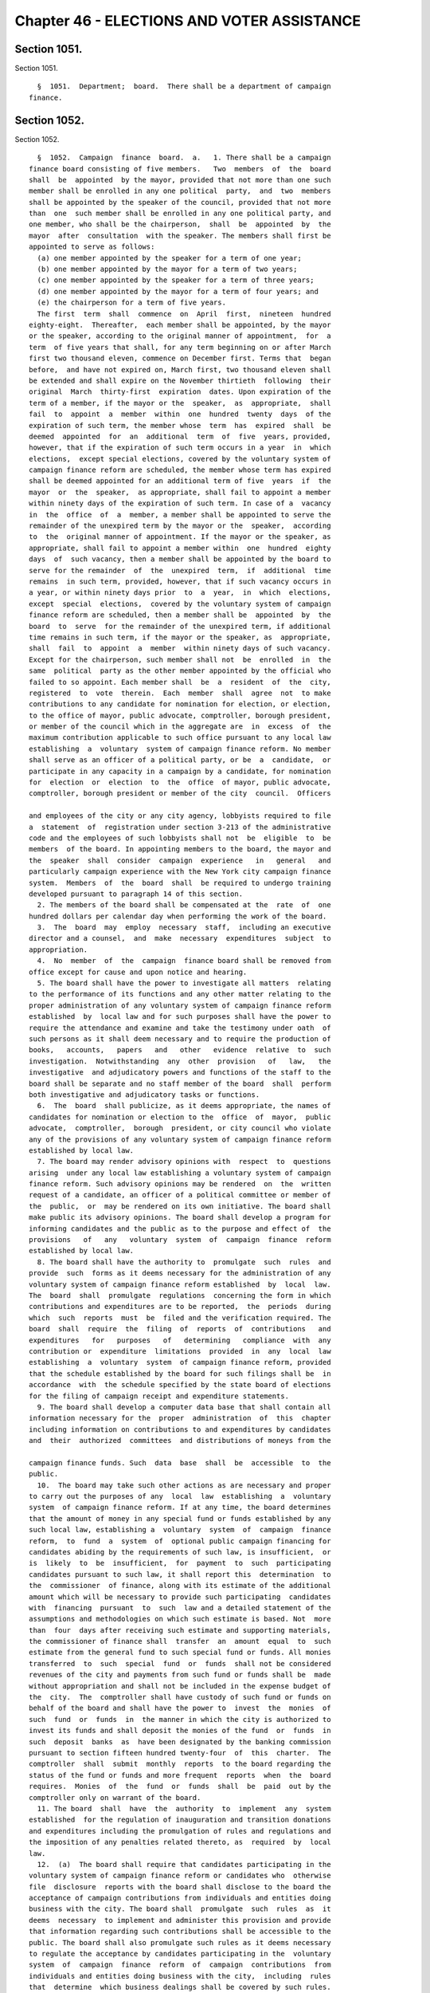 Chapter 46 - ELECTIONS AND VOTER ASSISTANCE
===========================================

Section 1051.
-------------

Section 1051. ::    
        
     
        §  1051.  Department;  board.  There shall be a department of campaign
      finance.
    
    
    
    
    
    
    

Section 1052.
-------------

Section 1052. ::    
        
     
        §  1052.  Campaign  finance  board.  a.   1. There shall be a campaign
      finance board consisting of five members.   Two  members  of  the  board
      shall  be  appointed  by the mayor, provided that not more than one such
      member shall be enrolled in any one political  party,  and  two  members
      shall be appointed by the speaker of the council, provided that not more
      than  one  such member shall be enrolled in any one political party, and
      one member, who shall be the chairperson,  shall  be  appointed  by  the
      mayor  after  consultation  with the speaker. The members shall first be
      appointed to serve as follows:
        (a) one member appointed by the speaker for a term of one year;
        (b) one member appointed by the mayor for a term of two years;
        (c) one member appointed by the speaker for a term of three years;
        (d) one member appointed by the mayor for a term of four years; and
        (e) the chairperson for a term of five years.
        The first  term  shall  commence  on  April  first,  nineteen  hundred
      eighty-eight.  Thereafter,  each member shall be appointed, by the mayor
      or the speaker, according to the original manner of appointment,  for  a
      term  of five years that shall, for any term beginning on or after March
      first two thousand eleven, commence on December first. Terms that  began
      before,  and have not expired on, March first, two thousand eleven shall
      be extended and shall expire on the November thirtieth  following  their
      original  March  thirty-first  expiration  dates. Upon expiration of the
      term of a member, if the mayor or the  speaker,  as  appropriate,  shall
      fail  to  appoint  a  member  within  one  hundred  twenty  days  of the
      expiration of such term, the member whose  term  has  expired  shall  be
      deemed  appointed  for  an  additional  term  of  five  years, provided,
      however, that if the expiration of such term occurs in a year  in  which
      elections,  except special elections, covered by the voluntary system of
      campaign finance reform are scheduled, the member whose term has expired
      shall be deemed appointed for an additional term of five  years  if  the
      mayor  or  the  speaker,  as appropriate, shall fail to appoint a member
      within ninety days of the expiration of such term. In case of a  vacancy
      in  the  office  of  a  member, a member shall be appointed to serve the
      remainder of the unexpired term by the mayor or the  speaker,  according
      to  the  original manner of appointment. If the mayor or the speaker, as
      appropriate, shall fail to appoint a member within  one  hundred  eighty
      days  of  such vacancy, then a member shall be appointed by the board to
      serve for the remainder  of  the  unexpired  term,  if  additional  time
      remains  in such term, provided, however, that if such vacancy occurs in
      a year, or within ninety days prior  to  a  year,  in  which  elections,
      except  special  elections,  covered by the voluntary system of campaign
      finance reform are scheduled, then a member shall be  appointed  by  the
      board  to  serve  for the remainder of the unexpired term, if additional
      time remains in such term, if the mayor or the speaker, as  appropriate,
      shall  fail  to  appoint  a  member  within ninety days of such vacancy.
      Except for the chairperson, such member shall not  be  enrolled  in  the
      same  political  party as the other member appointed by the official who
      failed to so appoint. Each member shall  be  a  resident  of  the  city,
      registered  to  vote  therein.  Each  member  shall  agree  not  to make
      contributions to any candidate for nomination for election, or election,
      to the office of mayor, public advocate, comptroller, borough president,
      or member of the council which in the aggregate are  in  excess  of  the
      maximum contribution applicable to such office pursuant to any local law
      establishing  a  voluntary  system of campaign finance reform. No member
      shall serve as an officer of a political party, or be  a  candidate,  or
      participate in any capacity in a campaign by a candidate, for nomination
      for  election  or  election  to  the  office  of mayor, public advocate,
      comptroller, borough president or member of the city  council.  Officers
    
      and employees of the city or any city agency, lobbyists required to file
      a  statement  of  registration under section 3-213 of the administrative
      code and the employees of such lobbyists shall not  be  eligible  to  be
      members  of the board. In appointing members to the board, the mayor and
      the  speaker  shall  consider  campaign  experience   in   general   and
      particularly campaign experience with the New York city campaign finance
      system.  Members  of  the  board  shall  be required to undergo training
      developed pursuant to paragraph 14 of this section.
        2. The members of the board shall be compensated at the  rate  of  one
      hundred dollars per calendar day when performing the work of the board.
        3.  The  board  may  employ  necessary  staff,  including an executive
      director and a counsel,  and  make  necessary  expenditures  subject  to
      appropriation.
        4.  No  member  of  the  campaign  finance board shall be removed from
      office except for cause and upon notice and hearing.
        5. The board shall have the power to investigate all matters  relating
      to the performance of its functions and any other matter relating to the
      proper administration of any voluntary system of campaign finance reform
      established  by  local law and for such purposes shall have the power to
      require the attendance and examine and take the testimony under oath  of
      such persons as it shall deem necessary and to require the production of
      books,   accounts,   papers   and   other   evidence  relative  to  such
      investigation.  Notwithstanding  any  other  provision   of   law,   the
      investigative  and adjudicatory powers and functions of the staff to the
      board shall be separate and no staff member of the board  shall  perform
      both investigative and adjudicatory tasks or functions.
        6.  The  board  shall publicize, as it deems appropriate, the names of
      candidates for nomination or election to the  office  of  mayor,  public
      advocate,  comptroller,  borough  president, or city council who violate
      any of the provisions of any voluntary system of campaign finance reform
      established by local law.
        7. The board may render advisory opinions with  respect  to  questions
      arising  under any local law establishing a voluntary system of campaign
      finance reform. Such advisory opinions may be rendered  on  the  written
      request of a candidate, an officer of a political committee or member of
      the  public,  or  may be rendered on its own initiative. The board shall
      make public its advisory opinions. The board shall develop a program for
      informing candidates and the public as to the purpose and effect of  the
      provisions   of   any   voluntary  system  of  campaign  finance  reform
      established by local law.
        8. The board shall have the authority to  promulgate  such  rules  and
      provide  such  forms as it deems necessary for the administration of any
      voluntary system of campaign finance reform established  by  local  law.
      The  board  shall  promulgate  regulations  concerning the form in which
      contributions and expenditures are to be reported,  the  periods  during
      which  such  reports  must  be  filed and the verification required. The
      board  shall  require  the  filing  of  reports  of  contributions   and
      expenditures   for   purposes   of   determining   compliance  with  any
      contribution or  expenditure  limitations  provided  in  any  local  law
      establishing  a  voluntary  system  of campaign finance reform, provided
      that the schedule established by the board for such filings shall be  in
      accordance  with  the schedule specified by the state board of elections
      for the filing of campaign receipt and expenditure statements.
        9. The board shall develop a computer data base that shall contain all
      information necessary for the  proper  administration  of  this  chapter
      including information on contributions to and expenditures by candidates
      and  their  authorized  committees  and distributions of moneys from the
    
      campaign finance funds. Such  data  base  shall  be  accessible  to  the
      public.
        10.  The board may take such other actions as are necessary and proper
      to carry out the purposes of any  local  law  establishing  a  voluntary
      system  of campaign finance reform. If at any time, the board determines
      that the amount of money in any special fund or funds established by any
      such local law, establishing a  voluntary  system  of  campaign  finance
      reform,  to  fund  a  system  of  optional public campaign financing for
      candidates abiding by the requirements of such law, is insufficient,  or
      is  likely  to  be  insufficient,  for  payment  to  such  participating
      candidates pursuant to such law, it shall report this  determination  to
      the  commissioner  of finance, along with its estimate of the additional
      amount which will be necessary to provide such participating  candidates
      with  financing  pursuant  to  such  law and a detailed statement of the
      assumptions and methodologies on which such estimate is based. Not  more
      than  four  days after receiving such estimate and supporting materials,
      the commissioner of finance shall  transfer  an  amount  equal  to  such
      estimate from the general fund to such special fund or funds. All monies
      transferred  to  such  special  fund  or  funds  shall not be considered
      revenues of the city and payments from such fund or funds shall be  made
      without appropriation and shall not be included in the expense budget of
      the  city.  The  comptroller shall have custody of such fund or funds on
      behalf of the board and shall have the power to  invest  the  monies  of
      such  fund  or  funds  in  the manner in which the city is authorized to
      invest its funds and shall deposit the monies of the fund  or  funds  in
      such  deposit  banks  as  have been designated by the banking commission
      pursuant to section fifteen hundred twenty-four  of  this  charter.  The
      comptroller  shall  submit  monthly  reports  to the board regarding the
      status of the fund or funds and more frequent  reports  when  the  board
      requires.  Monies  of  the  fund  or  funds  shall  be  paid  out by the
      comptroller only on warrant of the board.
        11. The board  shall  have  the  authority  to  implement  any  system
      established  for the regulation of inauguration and transition donations
      and expenditures including the promulgation of rules and regulations and
      the imposition of any penalties related thereto, as  required  by  local
      law.
        12.  (a)  The board shall require that candidates participating in the
      voluntary system of campaign finance reform or candidates who  otherwise
      file  disclosure  reports with the board shall disclose to the board the
      acceptance of campaign contributions from individuals and entities doing
      business with the city. The board shall  promulgate  such  rules  as  it
      deems  necessary  to implement and administer this provision and provide
      that information regarding such contributions shall be accessible to the
      public. The board shall also promulgate such rules as it deems necessary
      to regulate the acceptance by candidates participating in the  voluntary
      system  of  campaign  finance  reform  of  campaign  contributions  from
      individuals and entities doing business with the city,  including  rules
      that  determine  which business dealings shall be covered by such rules.
      Elected officials, city agencies, boards and commissions, including  the
      mayor,  comptroller,  public  advocate,  borough  presidents,  the  city
      council and members of the city council shall cooperate with  the  board
      to  provide  to  the  board  such information about such individuals and
      entities as the board shall require.
        (b) The board shall promulgate such rules as  it  deems  necessary  to
      attribute  expenditures  that  indirectly  assist or benefit a candidate
      participating in the voluntary system  of  campaign  finance  reform  as
      in-kind contributions to such candidate.
    
        (c)  In promulgating rules pursuant to this paragraph, the board shall
      consider the following criteria: (1) the effectiveness of the  voluntary
      system of campaign finance reform, (2) the costs of such system, (3) the
      maintenance  of  a reasonable balance between the burdens of such system
      and the incentives to candidates to participate in such system.
        (d)  Any rules promulgated pursuant to this paragraph shall apply only
      with respect to nomination for election, or election, to the  office  of
      mayor, public advocate, comptroller, borough president, or member of the
      city council.
        (e)  Proposed  rules  promulgated  pursuant to this paragraph shall be
      published in accordance with  subdivision  b  of  section  one  thousand
      forty-three  of  this  charter  no  later  than  December  thirty-first,
      nineteen hundred ninety-nine. Final rules promulgated pursuant  to  this
      paragraph  shall  be  adopted in accordance with such section as soon as
      practicable thereafter. Final rules adopted in the initial  promulgation
      of  rules  pursuant  to  this paragraph shall supersede any inconsistent
      provisions of  the  administrative  code  that  are  in  effect  on  the
      effective date of such final rules.
        13.  Notwithstanding  any  other  provision  of  law,  the board shall
      prohibit candidates for offices  covered  by  the  voluntary  system  of
      campaign finance reform from accepting, either directly or indirectly, a
      campaign  contribution, loan, guarantee or other security for such loan,
      from any corporation. The board shall promulgate such rules as it  deems
      necessary to implement and administer this provision.
        14  a.  The  council  and  the mayor, in conjunction with the campaign
      finance board, shall develop a curriculum to be used to train members of
      the campaign finance board and staff. Such curriculum shall include  the
      issues  and  problems confronted by campaigns for covered office and how
      the application and enforcement of  the  city's  campaign  finance  laws
      impacts these campaigns.
        15. (a) For purposes of this paragraph, the following terms shall have
      the following meanings:
        (i)  "Independent  expenditure"  shall  mean  a  monetary  or  in-kind
      expenditure made, or liability incurred, in support of or in  opposition
      to  a  candidate  in  a covered election or municipal ballot proposal or
      referendum, where no candidate, nor any  agent  or  political  committee
      authorized   by  a  candidate,  has  authorized,  requested,  suggested,
      fostered or cooperated in  any  such  activity.  The  term  "independent
      expenditure" shall not include:
        (1) the value of services provided without compensation by individuals
      who volunteer a portion or all of their time,
        (2)  the use of real or personal property and the cost of invitations,
      food and beverages voluntarily provided by an individual, to the  extent
      such services do not exceed five hundred dollars in value,
        (3) the travel expenses of any individual who on his or her own behalf
      volunteers his or her personal services, to the extent such expenses are
      unreimbursed and do not exceed five hundred dollars in value,
        (4) any expenditure made, or liability incurred, that is considered to
      be  a contribution to a candidate under any provision of this charter or
      local law, or under any rule promulgated by the board, and
        (5) any communication by a  labor  or  other  membership  organization
      aimed  at  its  members,  or by a corporation aimed at its stockholders.
      This  exemption  does  not  apply  to  party   committees,   constituted
      committees,  political  clubs, or other entities organized primarily for
      the purpose of influencing elections. For purposes of this subparagraph:
        (A) "member" shall mean (I) any individual who, pursuant to a specific
      provision of an organization's articles or bylaws, has the right to vote
      directly or indirectly for the election of a director or directors or an
    
      officer or officers or on a disposition of all or substantially  all  of
      the  assets of the organization or on a merger or on a dissolution; (II)
      any individual who is designated in the articles or bylaws as  a  member
      and,  pursuant  to a specific provision of an organization's articles or
      bylaws, has the right to vote on changes to the articles or  bylaws,  or
      pays  or  has  paid  membership  dues  in an amount predetermined by the
      organization so long as the organization is  tax  exempt  under  section
      501(c) of the Internal Revenue Code of 1986; or (III) any individual who
      resides  within  the  same  household  as  a "member" as defined in this
      paragraph;
        (B) members of a local union shall be considered to be members of  any
      national  or  international union of which the local union is a part and
      of any federation with which the local, national or international  union
      is affiliated; and
        (C)   "stockholder"  shall  mean  any  individual  who  has  a  vested
      beneficial interest in stock, has the power to  direct  how  that  stock
      shall  be  voted,  if  it  is voting stock, and has the right to receive
      dividends, or any individual who resides within the same household as  a
      "stockholder" as defined in this paragraph.
        (6)  any  de  minimis,  incidental  communication  by a labor or other
      membership   organization   or   corporation   with    non-members    or
      non-stockholders,   provided   that   the   labor  or  other  membership
      organization or corporation uses  reasonable  efforts  to  restrict  the
      communication to its members or stockholders.
        (ii)  "Entity"  shall mean any corporation, limited liability company,
      partnership,  limited  liability   partnership,   political   committee,
      political  party  or  party  committee,  employee  organization or labor
      organization, association, club, or other organization.
        (iii) "Covered election" shall  mean  any  primary,  run-off  primary,
      special,   run-off  special  or  general  election  for  nomination  for
      election,  or  election,  to  the  office  of  mayor,  public  advocate,
      comptroller, borough president or member of the city council.
        (b)  Every  individual  and entity that makes independent expenditures
      aggregating one thousand dollars or more in support of or in  opposition
      to  any  candidate  in  any  covered  election,  or  in support of or in
      opposition to any municipal ballot  proposal  or  referendum,  shall  be
      required  to  disclose such expenditure to the board. In addition, every
      entity that, in the twelve months preceding a  covered  election,  makes
      independent  expenditures  aggregating  five thousand dollars or more in
      support of or in opposition to any candidate  in  any  covered  election
      shall disclose the identity of any entity that contributed to the entity
      reporting  the expenditure, and any individual who, in the twelve months
      preceding the covered election, contributed one thousand dollars or more
      to the entity reporting the expenditure.
        (c) Any literature, advertisement or other communication in support of
      or in opposition to any candidate in any covered election that  is  paid
      for   by   an  individual  or  entity  making  independent  expenditures
      aggregating one thousand dollars or more shall disclose the name of  any
      individual or entity making the expenditure.
        (d)  The  board  may,  upon notice and opportunity to be heard, assess
      civil penalties in an amount not in excess of ten thousand  dollars  for
      each  violation  of this paragraph. The intentional or knowing violation
      of this paragraph shall be punishable as a misdemeanor  in  addition  to
      any other penalty provided under law.
        (e) The board shall promulgate rules concerning the form and manner in
      which  independent  expenditures  are  to be reported and disclosed, the
      information to be reported  and  disclosed,  the  periods  during  which
      reports  must  be  filed, and the verification required. The board shall
    
      promulgate such additional rules as it  deems  necessary  to  implement,
      administer,  interpret  and  enforce this paragraph and shall provide in
      such  rules  that  information  regarding  independent  expenditures  be
      promptly  made  accessible  to  the  public  during the covered election
      cycle.
        b. The board shall  take  such  actions  as  it  deems  necessary  and
      appropriate  to improve public awareness of the candidates, proposals or
      referenda in all elections in which there are  contested  elections  for
      the  offices of mayor, public advocate, borough presidents, comptroller,
      or city council or  ballot  proposals  or  referenda  pursuant  to  this
      charter  or  the  municipal home rule law, including but not necessarily
      limited to the publication of a  non-partisan,  impartial  voters  guide
      providing information on candidates, ballot proposals and referenda, and
      the  distribution  of  one copy of such guide to each household in which
      there is at least one registered voter eligible to vote in the  election
      involved.  In  any  year in which the board publishes a voters guide, if
      the board  determines  that  the  amount  of  money  in  its  budget  is
      insufficient  or  likely  to  be  insufficient  for  the publication and
      distribution of the voters guide, it shall report such determination  to
      the  director  of  the  office  of  management  and  budget,  who, after
      consultation with the board, shall, without an  appropriation,  transfer
      to  the  board  a reasonable amount, as the director shall determine, to
      cover the cost of publishing and distributing the voters guide.
        c. The board shall, not later than March tenth of each  year,  approve
      and  submit  to  the  mayor detailed itemized estimates of the financial
      needs of the campaign finance board for the ensuing  fiscal  year.  Such
      estimates  shall  be  comprised of at least one personal service unit of
      appropriation and at least one  other  than  personal  service  unit  of
      appropriation.  The  mayor shall include such estimates in the executive
      budget without revision, but with such recommendations as the mayor  may
      deem  proper.  Upon  inclusion  in  the  executive  budget,  the  budget
      submitted by the campaign finance board shall  be  adopted  pursuant  to
      such  provisions of chapter ten of this charter as are applicable to the
      operating budget of the council.
        d. The board may take such other actions as are necessary  and  proper
      to  carry  out  any  other  authority the city council shall give to the
      board in any local law, including the promulgation of any rules and  the
      provision of any forms.
        e.  The  board  shall  take  such  actions  as  it deems necessary and
      appropriate to encourage, promote, and facilitate voter registration and
      voting by all residents of New York  City  who  are  eligible  to  vote,
      including,   but   not  necessarily  limited  to  the  employment  of  a
      coordinator of voter assistance and other  necessary  staff.  The  board
      shall have authority to promulgate rules in order to implement the voter
      assistance  provisions  of  this  chapter,  except  that  any rules with
      respect to city agency  operations  concerning  voter  registration  and
      voting,  including  but  not  limited  to  implementation of section one
      thousand fifty-seven-a, shall be promulgated  in  conjunction  with  the
      office of the mayor through its office of operations.
    
    
    
    
    
    
    

Section 1053.
-------------

Section 1053. ::    
        
     
        §  1053.  Voters guide. Each voters guide published by the board shall
      contain: (a) material explaining the date and  hours  during  which  the
      polls  will  be open for that election; when, where, and how to register
      to vote; when a citizen is required to reregister; when, where, and  how
      absentee  ballots  are  obtained  and used; instructions on how to vote;
      maps showing the boundaries of council districts; and any other  general
      information  on  voting deemed by the board to be necessary or useful to
      the electorate or otherwise consistent with the goals of  this  chapter;
      (b)  such  tables  of  contents, graphics, and other materials which the
      board determines will make the voters guide easier to understand or more
      useful for the average  voter;  (c)  biographical  information  on  each
      candidate, including but not limited to name, party affiliation, present
      and previous public offices held, present occupation and employer, prior
      employment  and other public service experience, educational background,
      and a listing of major organizational affiliations and endorsements; (d)
      concise statements by each candidate of his or her principles,  platform
      or  views;  and  (e)  where  there  is  a ballot proposal or referendum,
      concise  statements  explaining  such  proposal  or  referendum  and  an
      abstract  of  each  such  proposal  or  referendum.  The  guide shall be
      prepared  in  plain  language  using  words  with  common  and  everyday
      meanings.  No  later  than  the first day of January of nineteen hundred
      eighty-nine, the board shall promulgate such rules as it deems necessary
      for the preparation and publication of the guide in English, Spanish and
      any  other  languages  the  board  determines  to   be   necessary   and
      appropriate,  and for the distribution of the guide. The purpose of such
      rules shall be to ensure that the guide and its distribution will  serve
      to  fully, fairly and impartially inform the public about the issues and
      candidates appearing on the ballot.
    
    
    
    
    
    
    

Section 1054.
-------------

Section 1054. ::    
        
     
        § 1054. Voter assistance advisory committee. a. There shall be a voter
      assistance  advisory  committee  consisting of nine members, which shall
      assist the  board  with  its  duties  and  responsibilities  under  this
      chapter,  including  but  not limited to overseeing the voter assistance
      program established by this chapter. Two members shall be  appointed  by
      the mayor, provided that not more than one such member shall be enrolled
      in  any  one  political  party;  two  members  shall be appointed by the
      speaker of the city council, provided that not more than one such member
      shall be enrolled in any  one  political  party;  one  member  shall  be
      appointed  by  the  comptroller;  one  member  shall be appointed by the
      borough presidents acting together; and one member shall be appointed by
      the mayor in consultation with the speaker and shall serve as chair.  In
      addition,  the committee shall include the public advocate, or in his or
      her absence, a representative, and the executive director of  the  board
      of  elections  (or, in his or her absence, the deputy executive director
      of the board of elections). In appointing members to the committee,  the
      mayor,  speaker,  comptroller  and  borough  presidents  shall  consider
      experience  with  groups   or   categories   of   residents   that   are
      underrepresented  among those who vote or among those who are registered
      to vote and community, voter registration, civil  rights,  and  disabled
      groups.  The  appointed  members  shall  first  be appointed to serve as
      follows:
        1. one member appointed by the speaker for a term of one year;
        2. one member appointed by the mayor for a term of two years;
        3. one member appointed by the speaker for a term of three years;
        4. one member appointed by the mayor for a term of four years;
        5. one member appointed by the comptroller for a term of four years;
        6. one member appointed by the borough presidents for a term  of  five
      years; and
        7.  the chair, appointed by the mayor in consultation with the speaker
      for a term of five years.
        Each term shall  commence  on  January  first,  two  thousand  eleven.
      Thereafter,  each  member  shall  be  appointed for a term of five years
      according to the original manner of appointment. Upon expiration of  the
      term  of a member, if the appointing official or officials shall fail to
      appoint a member within one hundred twenty days  of  the  expiration  of
      such  term,  the member whose term has expired shall be deemed appointed
      for an additional term of five years. In case of a vacancy in the office
      of an appointed member, a member shall be appointed  to  serve  for  the
      remainder  of  the  unexpired  term  according to the original manner of
      appointment. For appointees of the mayor or speaker, such  member  shall
      not  be  enrolled  in  the  same  political  party  as  the other member
      appointed by the official making the appointment to  fill  the  vacancy.
      Each member shall be a resident of the city, registered to vote therein.
      No  member other than the public advocate shall serve as an officer of a
      political party, or be a candidate, or participate in any capacity in  a
      campaign  by a candidate, for nomination for election or election to the
      office of mayor, public  advocate,  comptroller,  borough  president  or
      member  of  the  city  council. The members of the committee shall serve
      without compensation.
        b. The board, with the advice and assistance of the committee and  the
      coordinator of voter assistance, shall:
        1.  encourage  and  facilitate  voter  registration  and voting by all
      residents of New York City who  are  eligible  to  vote,  and  recommend
      methods  to  increase  the  rate  of  registration  and  voting  by such
      residents;
        2.  identify  groups  or  categories  of  such   residents   who   are
      underrepresented  among  those registered and those voting and recommend
    
      methods to increase the rate of voter registration and voting among such
      groups and categories;
        3. consistent with all state and local laws, coordinate the activities
      of  all  city  agencies  in  general and specialized efforts to increase
      registration and voting including, but not limited to, the  distribution
      of  forms  for  citizens who use or come in contact with the services of
      city agencies and institutions;  mailings  by  city  agencies  to  reach
      citizens;  cooperative  efforts  with  non-partisan  voter  registration
      groups,  community  boards,  agencies  of  city,  state,   and   federal
      governments,  and  entities  doing  business  in the city; publicity and
      other efforts to educate youth about the importance  of  voting  and  to
      encourage  eligible  youth  to  register  to  vote;  and  other outreach
      programs;
        4. make such recommendations as it deems appropriate to the mayor, the
      council, the borough presidents, and the board of  elections  for  steps
      that  should be taken by such officials or bodies or by city agencies to
      encourage and facilitate voter registration and voting by all  residents
      of New York City who are eligible to vote;
        5. undertake, by itself or in cooperation with other public or private
      entities,   activities   intended  to  encourage  and  facilitate  voter
      registration and voting by all  residents  of  New  York  City  who  are
      eligible  or  may become eligible to vote, including eligible voters who
      are limited in English proficiency;
        6. prepare and publish reports, including, at the minimum,  an  annual
      report  to  be  published  no  later  than April thirtieth in each year,
      regarding voter registration and voter participation in New  York  City,
      and  forward  copies  of  such  reports  to  the mayor, the council, the
      borough presidents, and all other public officials with responsibilities
      for policies, programs and appropriations related to voter  registration
      and  voter  participation  in New York City and to private entities that
      are currently or potentially involved in activities intended to increase
      voter registration and voting. Such annual report shall include, but not
      be limited to (a) a description of voter assistance activities  and  the
      effectiveness  of  those activities in increasing voter registration and
      voter  participation;  (b)  the  number  of  voter  registration   forms
      distributed  by  the  programs  related  to  voter  assistance and voter
      participation, the manner in which those forms were distributed and  the
      estimated  number  of  persons  registered through the activities of the
      programs; (c) the number and characteristics of citizens registered  and
      unregistered  to  vote  during the previous primary, general and special
      elections and for the most recent time period for which such information
      is available; (d) the number and characteristics of citizens  who  voted
      during the previous primary, general and special elections; (e) a review
      and  analysis of voter registration and voter participation processes in
      New  York  City  during  the  previous  year;  (f)  recommendations  for
      increasing voter registration and voter participation; and (g) any other
      information or analysis the board deems necessary and appropriate; and
        7. monitor voter registration and voting in New York City, and receive
      citizen complaints regarding such processes.
        c.  The committee shall meet at least every other month. The committee
      shall hold at least two public hearings each  year,  one  following  the
      issuance  of the annual report, and the second between the day following
      the  general  election  and  December  twenty-first,   regarding   voter
      registration and voter participation in New York City. Any member of the
      board may attend and participate in committee meetings and hearings.
    
    
    
    
    
    
    

Section 1056.
-------------

Section 1056. ::    
        
     
        §  1056.  Cooperation  of  mayoral agencies. Heads of mayoral agencies
      shall cooperate to the extent practicable with the  board  of  elections
      and  the  campaign finance board and its coordinator of voter assistance
      to improve public awareness of the candidates, proposals or referenda in
      all elections in which there are contested elections held in the city of
      New York for any city, county, state, or federal  office  and/or  ballot
      proposals  or referenda pursuant to city, county, state, or federal law,
      and to encourage voter registration and voting by all residents  of  the
      city  of  New  York  eligible  to  vote.  Such cooperation shall include
      providing  the  campaign  finance  board  with  appropriate  information
      concerning  the  resources,  opportunities, and locations the agency can
      provide for public awareness and voter assistance activities.
    
    
    
    
    
    
    

Section 1056-b.
---------------

Section 1056-b. ::    
        
     
        * §  1056-b.  Posting  of  sample  ballots  online  by  the  board  of
      elections.  The board of elections shall make available on its  website,
      at  least one week before an election, sample ballots that adhere to the
      requirements of section 7-118 of the election law.
        * NB Effective March 12, 2014
    
    
    
    
    
    
    

Section 1057.
-------------

Section 1057. ::    
        
     
        §  1057.  Non-partisanship in program operations. The campaign finance
      board and the voter assistance  advisory  committee  shall  conduct  all
      their activities in a strictly non-partisan manner.
    
    
    
    
    
    
    

Section 1057-a.
---------------

Section 1057-a. ::    
        
     
        § 1057-a. Agency based voter registration. Each agency designated as a
      participating   agency  under  the  provisions  of  this  section  shall
      implement and administer a program of distribution of voter registration
      forms pursuant to the provisions of this section. The following  offices
      are  hereby designated as participating voter registration agencies: The
      administration for children's services, the  city  clerk,  the  civilian
      complaint  review  board,  the  commission  on  human  rights, community
      boards, the department of small business  services,  the  department  of
      citywide  administrative  services,  the department of consumer affairs,
      the  department  of  correction,   the   department   of   environmental
      protection,  the  department  of  finance,  the department of health and
      mental hygiene, the department of homeless services, the  department  of
      housing  preservation  and  development,  the  department  of  parks and
      recreation,  the  department  of  probation,  the  taxi  and   limousine
      commission, the department of transportation and the department of youth
      and  community  development.  Participating  agencies  shall  include  a
      mandate in all new  or  renewed  agreements  with  those  subcontractors
      having  regular  contact  with the public in the daily administration of
      their  business  to  follow  the  guidelines  of  this   section.   Such
      participating  agencies  shall  be  required to offer voter registration
      forms to all persons together with written  applications  for  services,
      renewal  or  recertification for services and change of address relating
      to such services; provided however that this section shall not apply  to
      services  that must be provided to prevent actual or potential danger to
      the life, health, or safety of any individual or  of  the  public.  Such
      agencies  may  provide  assistance  to  applicants  in  completing voter
      registration forms, if so requested. Such agencies may  also,  in  their
      discretion, receive and transmit the completed application form from any
      applicants  who  wish  to  have  such  form  transmitted to the board of
      elections for the city of New York.
        1. Participating agencies shall adopt such rules  and  regulations  as
      may  be  necessary to implement this section. The campaign finance board
      shall prepare and distribute to participating agencies written  advisory
      agency  guidelines  as  to  the  implementation  of this section and may
      establish training programs for  employees  of  participating  agencies;
      provided  that  any  guidelines  promulgated  by  the  voter  assistance
      commission prior to the effective date of this clause  shall  remain  in
      effect  unless  further  amended or repealed by the board. Participating
      agencies  may  consider  such  advisory   agency   guidelines   in   the
      promulgation of their rules and regulations.
        2.   Participating   agencies   shall  provide  and  distribute  voter
      registration forms to all persons together with written applications for
      services, renewal or recertification for services and change of  address
      relating  to such services; provided however that this section shall not
      apply to services that must be provided to prevent actual  or  potential
      danger  to  life,  health  or safety of any individual or of the public.
      Participating agency staff may provide assistance  in  completing  these
      distributed  voter  registration  forms,  if so requested. Participating
      agencies shall also include a voter registration form  with  any  agency
      communication  sent  through  the  United States mail for the purpose of
      supplying clients  with  application,  renewal  or  recertification  for
      services  and  change  of  address  relating to such services materials.
      Participating agencies shall also incorporate an opportunity to  request
      a  voter  registration  application  into  any application for services,
      renewal or recertification for services and change of  address  relating
      to  such  services provided on computer terminals, the World Wide Web or
      the Internet. Any person indicating that they wish to be  sent  a  voter
      registration  form,  via  computer  terminals, the World Wide Web or the
    
      Internet shall be sent such a  form  by  the  participating  agency,  or
      directed to a bank on that system where such a form may be downloaded.
        3. Participating agencies shall also:
        a. at the earliest practicable or next regularly scheduled printing of
      their  forms,  physically  incorporate the voter registration forms with
      their  own  application  forms  in  a  manner  that  permits  the  voter
      registration  portion to be detached therefrom. Until such time when the
      agency amends its form, each agency should affix or  include  a  postage
      paid board of elections for the city of New York voter registration form
      to  or  with  its  application,  renewal,  recertification and change of
      address forms;
        b. use the board of elections of the city  of  New  York  coded  voter
      registration  forms  which  designate  such  forms  as  originating from
      participating agencies: and
        c. transmit any completed forms collected in their discretion  to  the
      board  of  elections  of  the  city  of New York within two weeks of the
      receipt of such completed  forms  at  the  participating  agency.  If  a
      completed  form  is  accepted  within  five days before the last day for
      registration to vote in a citywide election, such completed  form  shall
      be  transmitted by the participating agency to the board of elections of
      the city of New York  not  later  than  five  days  after  the  date  of
      acceptance.
        4.  All persons seeking voter registration forms and information shall
      be advised in writing together with other written materials provided  by
      agencies  or  by  appropriate publicity that government services are not
      conditioned on being registered to vote. No statement shall be made  nor
      any  action taken by an agency employee to discourage the applicant from
      registering to vote or to enroll in any particular political party.
        5. The completion of the voter registration form by  an  applicant  is
      voluntary.
        6.  Employees of a participating agency who provide voter registration
      assistance shall not:
        a. seek to influence an  applicant's  political  preference  or  party
      designation;
        b. display any political preference or party allegiance;
        c.  make  any statement to an applicant or take any action the purpose
      or effect of which is to discourage the applicant  from  registering  to
      vote; or
        d.  make  any statement to an applicant or take any action the purpose
      or effect of which is to lead the applicant to believe that  a  decision
      to  register  or  not to register has any bearing on the availability of
      services or benefits.
        7. Each participating agency, department,  division  and  office  that
      makes  available  voter  registration  forms  shall  prominently display
      promotional materials designed and approved by the  board  of  elections
      for  the  city  of New York or state board of elections for use in state
      agency programs.
    
    
    
    
    
    
    

Section 1057-b.
---------------

Section 1057-b. ::    
        
     
        §  1057-b. Designating and independent nominating petitions; number of
      signatures. a. The number of signatures  required  for  any  designating
      petition  or  independent  nominating  petition  for  the designation or
      nomination of a candidate for an elected office of  the  city  shall  be
      governed  by  applicable  provisions of the New York state election law,
      except that in no event shall the number of signatures  required  exceed
      the following limits:
        (1)  for  the offices of mayor, comptroller, or public advocate, three
      thousand seven hundred fifty signatures;
        (2) for the office of borough president, two thousand signatures; and
        (3) for the office of member of the city council, four  hundred  fifty
      signatures.
        b. (1) The following provisions of the election law shall not apply to
      the extent that they govern the designation or independent nomination of
      mayor,  comptroller,  public  advocate,  member of the city council, and
      borough president: paragraphs (a), (b), and (c-1) of subdivision two  of
      section   6-136  (designating  petitions;  number  of  signatures);  and
      paragraphs (b), (c), and (d-1)  of  subdivision  two  of  section  6-142
      (independent  nominations;  number  of signatures). Section 6-100 of the
      election law shall apply,  except  to  the  extent  that  provisions  of
      article six of the election law are inapplicable in accordance with this
      section.
        (2)  Any  other  provisions that from time to time may be added to the
      election law and that relate to the matters covered by the provisions of
      the election law that are inapplicable in accordance with  this  section
      shall similarly not apply to the extent that they govern the designation
      or nomination of such officers.
        (3) References to provisions of the election law in this section shall
      be deemed to refer to any successors to such provisions.
    
    
    
    
    
    
    

